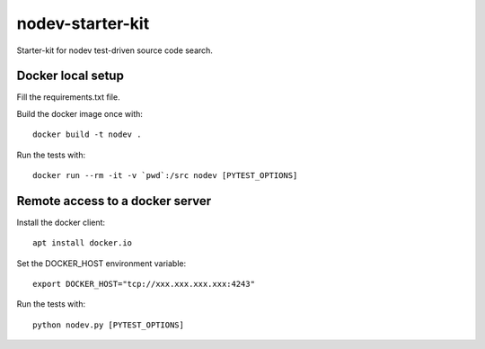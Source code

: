 nodev-starter-kit
=================

Starter-kit for nodev test-driven source code search.

Docker local setup
------------------

Fill the requirements.txt file.

Build the docker image once with::

    docker build -t nodev .

Run the tests with::

    docker run --rm -it -v `pwd`:/src nodev [PYTEST_OPTIONS]

Remote access to a docker server
--------------------------------

Install the docker client::

    apt install docker.io

Set the DOCKER_HOST environment variable::

    export DOCKER_HOST="tcp://xxx.xxx.xxx.xxx:4243"

Run the tests with::

    python nodev.py [PYTEST_OPTIONS]
